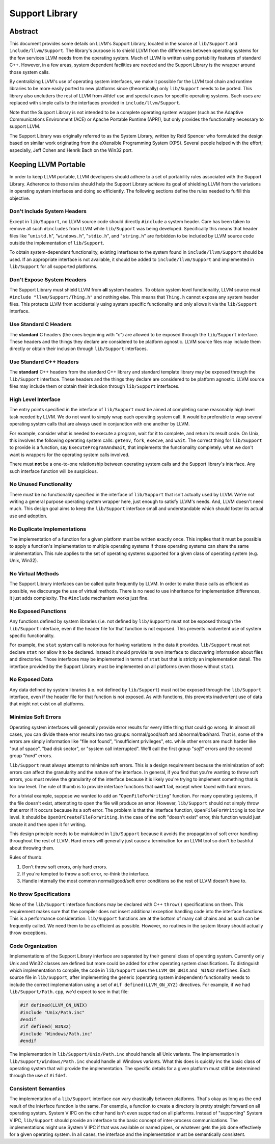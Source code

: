 ===============
Support Library
===============

Abstract
========

This document provides some details on LLVM's Support Library, located in the
source at ``lib/Support`` and ``include/llvm/Support``. The library's purpose
is to shield LLVM from the differences between operating systems for the few
services LLVM needs from the operating system. Much of LLVM is written using
portability features of standard C++. However, in a few areas, system dependent
facilities are needed and the Support Library is the wrapper around those
system calls.

By centralizing LLVM's use of operating system interfaces, we make it possible
for the LLVM tool chain and runtime libraries to be more easily ported to new
platforms since (theoretically) only ``lib/Support`` needs to be ported.  This
library also unclutters the rest of LLVM from #ifdef use and special cases for
specific operating systems. Such uses are replaced with simple calls to the
interfaces provided in ``include/llvm/Support``.

Note that the Support Library is not intended to be a complete operating system
wrapper (such as the Adaptive Communications Environment (ACE) or Apache
Portable Runtime (APR)), but only provides the functionality necessary to
support LLVM.

The Support Library was originally referred to as the System Library, written
by Reid Spencer who formulated the design based on similar work originating
from the eXtensible Programming System (XPS). Several people helped with the
effort; especially, Jeff Cohen and Henrik Bach on the Win32 port.

Keeping LLVM Portable
=====================

In order to keep LLVM portable, LLVM developers should adhere to a set of
portability rules associated with the Support Library. Adherence to these rules
should help the Support Library achieve its goal of shielding LLVM from the
variations in operating system interfaces and doing so efficiently.  The
following sections define the rules needed to fulfill this objective.

Don't Include System Headers
----------------------------

Except in ``lib/Support``, no LLVM source code should directly ``#include`` a
system header. Care has been taken to remove all such ``#includes`` from LLVM
while ``lib/Support`` was being developed.  Specifically this means that header
files like "``unistd.h``", "``windows.h``", "``stdio.h``", and "``string.h``"
are forbidden to be included by LLVM source code outside the implementation of
``lib/Support``.

To obtain system-dependent functionality, existing interfaces to the system
found in ``include/llvm/Support`` should be used. If an appropriate interface is
not available, it should be added to ``include/llvm/Support`` and implemented in
``lib/Support`` for all supported platforms.

Don't Expose System Headers
---------------------------

The Support Library must shield LLVM from **all** system headers. To obtain
system level functionality, LLVM source must 
``#include "llvm/Support/Thing.h"`` and nothing else. This means that
``Thing.h`` cannot expose any system header files. This protects LLVM from
accidentally using system specific functionality and only allows it via
the ``lib/Support`` interface.

Use Standard C Headers
----------------------

The **standard** C headers (the ones beginning with "c") are allowed to be
exposed through the ``lib/Support`` interface. These headers and the things they
declare are considered to be platform agnostic. LLVM source files may include
them directly or obtain their inclusion through ``lib/Support`` interfaces.

Use Standard C++ Headers
------------------------

The **standard** C++ headers from the standard C++ library and standard
template library may be exposed through the ``lib/Support`` interface. These
headers and the things they declare are considered to be platform agnostic.
LLVM source files may include them or obtain their inclusion through
``lib/Support`` interfaces.

High Level Interface
--------------------

The entry points specified in the interface of ``lib/Support`` must be aimed at
completing some reasonably high level task needed by LLVM. We do not want to
simply wrap each operating system call. It would be preferable to wrap several
operating system calls that are always used in conjunction with one another by
LLVM.

For example, consider what is needed to execute a program, wait for it to
complete, and return its result code. On Unix, this involves the following
operating system calls: ``getenv``, ``fork``, ``execve``, and ``wait``. The
correct thing for ``lib/Support`` to provide is a function, say
``ExecuteProgramAndWait``, that implements the functionality completely.  what
we don't want is wrappers for the operating system calls involved.

There must **not** be a one-to-one relationship between operating system
calls and the Support library's interface. Any such interface function will be
suspicious.

No Unused Functionality
-----------------------

There must be no functionality specified in the interface of ``lib/Support``
that isn't actually used by LLVM. We're not writing a general purpose operating
system wrapper here, just enough to satisfy LLVM's needs. And, LLVM doesn't
need much. This design goal aims to keep the ``lib/Support`` interface small and
understandable which should foster its actual use and adoption.

No Duplicate Implementations
----------------------------

The implementation of a function for a given platform must be written exactly
once. This implies that it must be possible to apply a function's
implementation to multiple operating systems if those operating systems can
share the same implementation. This rule applies to the set of operating
systems supported for a given class of operating system (e.g. Unix, Win32).

No Virtual Methods
------------------

The Support Library interfaces can be called quite frequently by LLVM. In order
to make those calls as efficient as possible, we discourage the use of virtual
methods. There is no need to use inheritance for implementation differences, it
just adds complexity. The ``#include`` mechanism works just fine.

No Exposed Functions
--------------------

Any functions defined by system libraries (i.e. not defined by ``lib/Support``)
must not be exposed through the ``lib/Support`` interface, even if the header
file for that function is not exposed. This prevents inadvertent use of system
specific functionality.

For example, the ``stat`` system call is notorious for having variations in the
data it provides. ``lib/Support`` must not declare ``stat`` nor allow it to be
declared. Instead it should provide its own interface to discovering
information about files and directories. Those interfaces may be implemented in
terms of ``stat`` but that is strictly an implementation detail. The interface
provided by the Support Library must be implemented on all platforms (even
those without ``stat``).

No Exposed Data
---------------

Any data defined by system libraries (i.e. not defined by ``lib/Support``) must
not be exposed through the ``lib/Support`` interface, even if the header file
for that function is not exposed. As with functions, this prevents inadvertent
use of data that might not exist on all platforms.

Minimize Soft Errors
--------------------

Operating system interfaces will generally provide error results for every
little thing that could go wrong. In almost all cases, you can divide these
error results into two groups: normal/good/soft and abnormal/bad/hard. That is,
some of the errors are simply information like "file not found", "insufficient
privileges", etc. while other errors are much harder like "out of space", "bad
disk sector", or "system call interrupted". We'll call the first group "*soft*"
errors and the second group "*hard*" errors.

``lib/Support`` must always attempt to minimize soft errors.  This is a design
requirement because the minimization of soft errors can affect the granularity
and the nature of the interface. In general, if you find that you're wanting to
throw soft errors, you must review the granularity of the interface because it
is likely you're trying to implement something that is too low level. The rule
of thumb is to provide interface functions that **can't** fail, except when
faced with hard errors.

For a trivial example, suppose we wanted to add an "``OpenFileForWriting``"
function. For many operating systems, if the file doesn't exist, attempting to
open the file will produce an error.  However, ``lib/Support`` should not simply
throw that error if it occurs because its a soft error. The problem is that the
interface function, ``OpenFileForWriting`` is too low level. It should be
``OpenOrCreateFileForWriting``. In the case of the soft "doesn't exist" error,
this function would just create it and then open it for writing.

This design principle needs to be maintained in ``lib/Support`` because it
avoids the propagation of soft error handling throughout the rest of LLVM.
Hard errors will generally just cause a termination for an LLVM tool so don't
be bashful about throwing them.

Rules of thumb:

#. Don't throw soft errors, only hard errors.

#. If you're tempted to throw a soft error, re-think the interface.

#. Handle internally the most common normal/good/soft error conditions
   so the rest of LLVM doesn't have to.

No throw Specifications
-----------------------

None of the ``lib/Support`` interface functions may be declared with C++
``throw()`` specifications on them. This requirement makes sure that the
compiler does not insert additional exception handling code into the interface
functions. This is a performance consideration: ``lib/Support`` functions are
at the bottom of many call chains and as such can be frequently called. We
need them to be as efficient as possible.  However, no routines in the system
library should actually throw exceptions.

Code Organization
-----------------

Implementations of the Support Library interface are separated by their general
class of operating system. Currently only Unix and Win32 classes are defined
but more could be added for other operating system classifications.  To
distinguish which implementation to compile, the code in ``lib/Support`` uses
the ``LLVM_ON_UNIX`` and ``_WIN32`` ``#defines``.  Each source file in
``lib/Support``, after implementing the generic (operating system independent)
functionality needs to include the correct implementation using a set of
``#if defined(LLVM_ON_XYZ)`` directives. For example, if we had
``lib/Support/Path.cpp``, we'd expect to see in that file:

.. code-block:: c++

  #if defined(LLVM_ON_UNIX)
  #include "Unix/Path.inc"
  #endif
  #if defined(_WIN32)
  #include "Windows/Path.inc"
  #endif

The implementation in ``lib/Support/Unix/Path.inc`` should handle all Unix
variants. The implementation in ``lib/Support/Windows/Path.inc`` should handle 
all Windows variants.  What this does is quickly inc the basic class
of operating system that will provide the implementation. The specific details
for a given platform must still be determined through the use of ``#ifdef``.

Consistent Semantics
--------------------

The implementation of a ``lib/Support`` interface can vary drastically between
platforms. That's okay as long as the end result of the interface function is
the same. For example, a function to create a directory is pretty straight
forward on all operating system. System V IPC on the other hand isn't even
supported on all platforms. Instead of "supporting" System V IPC,
``lib/Support`` should provide an interface to the basic concept of
inter-process communications. The implementations might use System V IPC if
that was available or named pipes, or whatever gets the job done effectively
for a given operating system.  In all cases, the interface and the
implementation must be semantically consistent.
